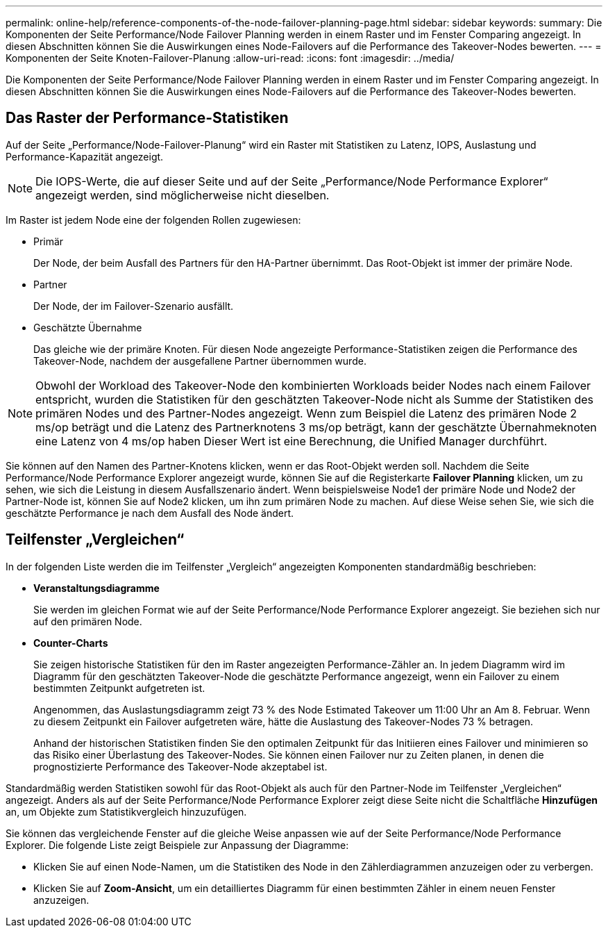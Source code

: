 ---
permalink: online-help/reference-components-of-the-node-failover-planning-page.html 
sidebar: sidebar 
keywords:  
summary: Die Komponenten der Seite Performance/Node Failover Planning werden in einem Raster und im Fenster Comparing angezeigt. In diesen Abschnitten können Sie die Auswirkungen eines Node-Failovers auf die Performance des Takeover-Nodes bewerten. 
---
= Komponenten der Seite Knoten-Failover-Planung
:allow-uri-read: 
:icons: font
:imagesdir: ../media/


[role="lead"]
Die Komponenten der Seite Performance/Node Failover Planning werden in einem Raster und im Fenster Comparing angezeigt. In diesen Abschnitten können Sie die Auswirkungen eines Node-Failovers auf die Performance des Takeover-Nodes bewerten.



== Das Raster der Performance-Statistiken

Auf der Seite „Performance/Node-Failover-Planung“ wird ein Raster mit Statistiken zu Latenz, IOPS, Auslastung und Performance-Kapazität angezeigt.

[NOTE]
====
Die IOPS-Werte, die auf dieser Seite und auf der Seite „Performance/Node Performance Explorer“ angezeigt werden, sind möglicherweise nicht dieselben.

====
Im Raster ist jedem Node eine der folgenden Rollen zugewiesen:

* Primär
+
Der Node, der beim Ausfall des Partners für den HA-Partner übernimmt. Das Root-Objekt ist immer der primäre Node.

* Partner
+
Der Node, der im Failover-Szenario ausfällt.

* Geschätzte Übernahme
+
Das gleiche wie der primäre Knoten. Für diesen Node angezeigte Performance-Statistiken zeigen die Performance des Takeover-Node, nachdem der ausgefallene Partner übernommen wurde.



[NOTE]
====
Obwohl der Workload des Takeover-Node den kombinierten Workloads beider Nodes nach einem Failover entspricht, wurden die Statistiken für den geschätzten Takeover-Node nicht als Summe der Statistiken des primären Nodes und des Partner-Nodes angezeigt. Wenn zum Beispiel die Latenz des primären Node 2 ms/op beträgt und die Latenz des Partnerknotens 3 ms/op beträgt, kann der geschätzte Übernahmeknoten eine Latenz von 4 ms/op haben Dieser Wert ist eine Berechnung, die Unified Manager durchführt.

====
Sie können auf den Namen des Partner-Knotens klicken, wenn er das Root-Objekt werden soll. Nachdem die Seite Performance/Node Performance Explorer angezeigt wurde, können Sie auf die Registerkarte *Failover Planning* klicken, um zu sehen, wie sich die Leistung in diesem Ausfallszenario ändert. Wenn beispielsweise Node1 der primäre Node und Node2 der Partner-Node ist, können Sie auf Node2 klicken, um ihn zum primären Node zu machen. Auf diese Weise sehen Sie, wie sich die geschätzte Performance je nach dem Ausfall des Node ändert.



== Teilfenster „Vergleichen“

In der folgenden Liste werden die im Teilfenster „Vergleich“ angezeigten Komponenten standardmäßig beschrieben:

* *Veranstaltungsdiagramme*
+
Sie werden im gleichen Format wie auf der Seite Performance/Node Performance Explorer angezeigt. Sie beziehen sich nur auf den primären Node.

* *Counter-Charts*
+
Sie zeigen historische Statistiken für den im Raster angezeigten Performance-Zähler an. In jedem Diagramm wird im Diagramm für den geschätzten Takeover-Node die geschätzte Performance angezeigt, wenn ein Failover zu einem bestimmten Zeitpunkt aufgetreten ist.

+
Angenommen, das Auslastungsdiagramm zeigt 73 % des Node Estimated Takeover um 11:00 Uhr an Am 8. Februar. Wenn zu diesem Zeitpunkt ein Failover aufgetreten wäre, hätte die Auslastung des Takeover-Nodes 73 % betragen.

+
Anhand der historischen Statistiken finden Sie den optimalen Zeitpunkt für das Initiieren eines Failover und minimieren so das Risiko einer Überlastung des Takeover-Nodes. Sie können einen Failover nur zu Zeiten planen, in denen die prognostizierte Performance des Takeover-Node akzeptabel ist.



Standardmäßig werden Statistiken sowohl für das Root-Objekt als auch für den Partner-Node im Teilfenster „Vergleichen“ angezeigt. Anders als auf der Seite Performance/Node Performance Explorer zeigt diese Seite nicht die Schaltfläche *Hinzufügen* an, um Objekte zum Statistikvergleich hinzuzufügen.

Sie können das vergleichende Fenster auf die gleiche Weise anpassen wie auf der Seite Performance/Node Performance Explorer. Die folgende Liste zeigt Beispiele zur Anpassung der Diagramme:

* Klicken Sie auf einen Node-Namen, um die Statistiken des Node in den Zählerdiagrammen anzuzeigen oder zu verbergen.
* Klicken Sie auf *Zoom-Ansicht*, um ein detailliertes Diagramm für einen bestimmten Zähler in einem neuen Fenster anzuzeigen.

